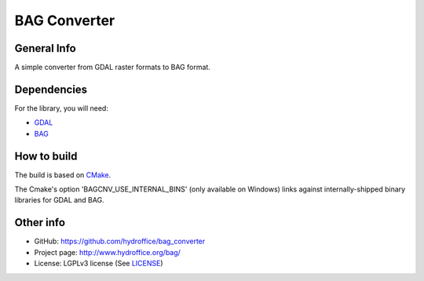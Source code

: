 BAG Converter
=============

.. image:: https://github.com/hydroffice/bag_converter/raw/master/favicon.png
    :alt: logo

	
General Info
------------

.. image:: https://api.codacy.com/project/badge/Grade/d1e89bbb0211432bb7bf12ccefa62b04
    :target: https://www.codacy.com/app/hydroffice/bag_converter
    :alt: Codacy

A simple converter from GDAL raster formats to BAG format.


Dependencies
------------

For the library, you will need:

* `GDAL <http://www.gdal.org/>`_
* `BAG <http://www.opennavsurf.org/index.html>`_


How to build
------------

The build is based on `CMake <https://cmake.org/>`_.

The Cmake's option 'BAGCNV_USE_INTERNAL_BINS' (only available on Windows) links against internally-shipped binary libraries for GDAL and BAG.


Other info
----------

* GitHub: `https://github.com/hydroffice/bag_converter <https://github.com/hydroffice/bag_converter>`_
* Project page: `http://www.hydroffice.org/bag/ <http://www.hydroffice.org/bag/>`_
* License: LGPLv3 license (See `LICENSE <https://github.com/hydroffice/bag_converter/raw/master/LICENSE>`_)


